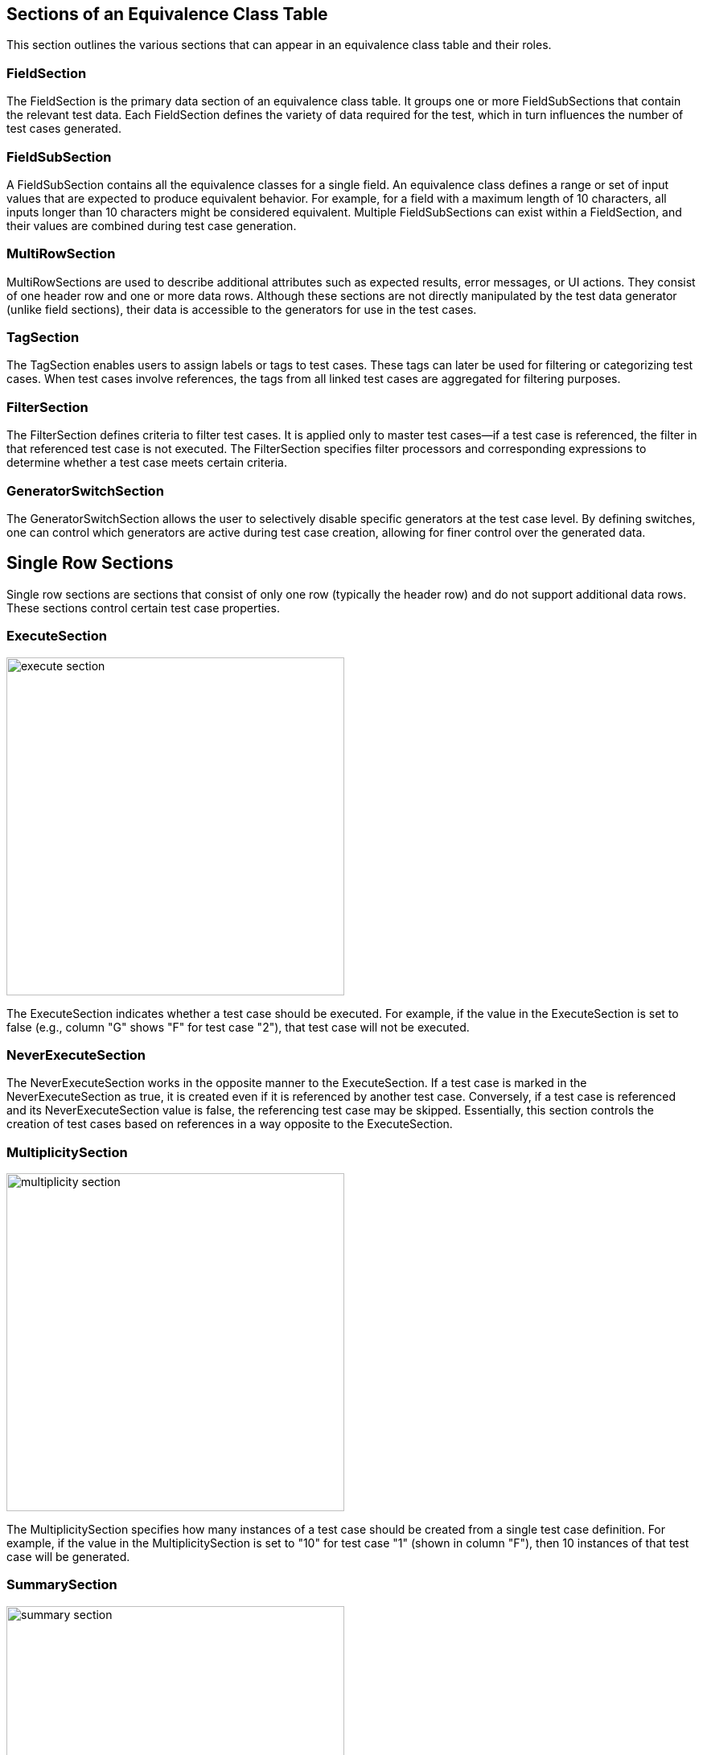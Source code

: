 == Sections of an Equivalence Class Table

This section outlines the various sections that can appear in an equivalence class table and their roles.

=== FieldSection
The FieldSection is the primary data section of an equivalence class table. It groups one or more FieldSubSections that contain the relevant test data. Each FieldSection defines the variety of data required for the test, which in turn influences the number of test cases generated.

=== FieldSubSection
A FieldSubSection contains all the equivalence classes for a single field. An equivalence class defines a range or set of input values that are expected to produce equivalent behavior. For example, for a field with a maximum length of 10 characters, all inputs longer than 10 characters might be considered equivalent. Multiple FieldSubSections can exist within a FieldSection, and their values are combined during test case generation.

=== MultiRowSection
MultiRowSections are used to describe additional attributes such as expected results, error messages, or UI actions. They consist of one header row and one or more data rows. Although these sections are not directly manipulated by the test data generator (unlike field sections), their data is accessible to the generators for use in the test cases.

=== TagSection
The TagSection enables users to assign labels or tags to test cases. These tags can later be used for filtering or categorizing test cases. When test cases involve references, the tags from all linked test cases are aggregated for filtering purposes.

=== FilterSection
The FilterSection defines criteria to filter test cases. It is applied only to master test cases—if a test case is referenced, the filter in that referenced test case is not executed. The FilterSection specifies filter processors and corresponding expressions to determine whether a test case meets certain criteria.

=== GeneratorSwitchSection
The GeneratorSwitchSection allows the user to selectively disable specific generators at the test case level. By defining switches, one can control which generators are active during test case creation, allowing for finer control over the generated data.

== Single Row Sections
Single row sections are sections that consist of only one row (typically the header row) and do not support additional data rows. These sections control certain test case properties.

=== ExecuteSection
image::images/model-decision/execute_section.png[width=420]
The ExecuteSection indicates whether a test case should be executed. For example, if the value in the ExecuteSection is set to false (e.g., column "G" shows "F" for test case "2"), that test case will not be executed.

=== NeverExecuteSection
The NeverExecuteSection works in the opposite manner to the ExecuteSection. If a test case is marked in the NeverExecuteSection as true, it is created even if it is referenced by another test case. Conversely, if a test case is referenced and its NeverExecuteSection value is false, the referencing test case may be skipped. Essentially, this section controls the creation of test cases based on references in a way opposite to the ExecuteSection.

=== MultiplicitySection
image::images/model-decision/multiplicity_section.png[width=420]
The MultiplicitySection specifies how many instances of a test case should be created from a single test case definition. For example, if the value in the MultiplicitySection is set to "10" for test case "1" (shown in column "F"), then 10 instances of that test case will be generated.

=== SummarySection
image::images/model-decision/summary_section.png[width=420]
The SummarySection aggregates and displays calculated results for the table. Although it is not used by the generator for creating test cases, it provides valuable feedback to the user by showing totals, percentages, and other summary metrics.

== Additional Model Considerations

* **Internal Representation:**  
  The model uses unique IDs to store test cases, sections, and rows. This design choice facilitates dynamic manipulation (adding, deleting, or reordering elements) but requires careful management of these identifiers in the code.

* **Validation:**  
  Each section and test case includes validation methods to ensure consistency. Common validation checks include ensuring that mandatory fields are not empty, that field names are unique within a section, and that the overall table structure meets required constraints.

* **Flexibility:**  
  The model is designed to support a wide variety of decision tables. Users can define multiple FieldSections, include additional MultiRowSections for extra data, and control test case creation with ExecuteSection, NeverExecuteSection, and MultiplicitySection.

This documentation reflects the current state of the model based on the source code and includes updates to section names and functionality as implemented in the latest version of the software.
